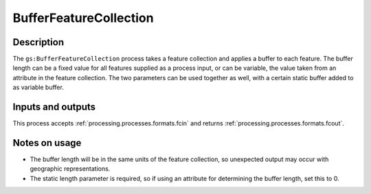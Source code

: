.. _processing.processes.bufferfc:

BufferFeatureCollection
=======================

.. todo:: Graphic needed.

Description
-----------

The ``gs:BufferFeatureCollection`` process takes a feature collection and applies a buffer to each feature. The buffer length can be a fixed value for all features supplied as a process input, or can be variable, the value taken from an attribute in the feature collection. The two parameters can be used together as well, with a certain static buffer added to as variable buffer. 

Inputs and outputs
------------------

This process accepts :ref:`processing.processes.formats.fcin` and returns :ref:`processing.processes.formats.fcout`.

Notes on usage
--------------

* The buffer length will be in the same units of the feature collection, so unexpected output may occur with geographic representations.
* The static length parameter is required, so if using an attribute for determining the buffer length, set this to 0.

